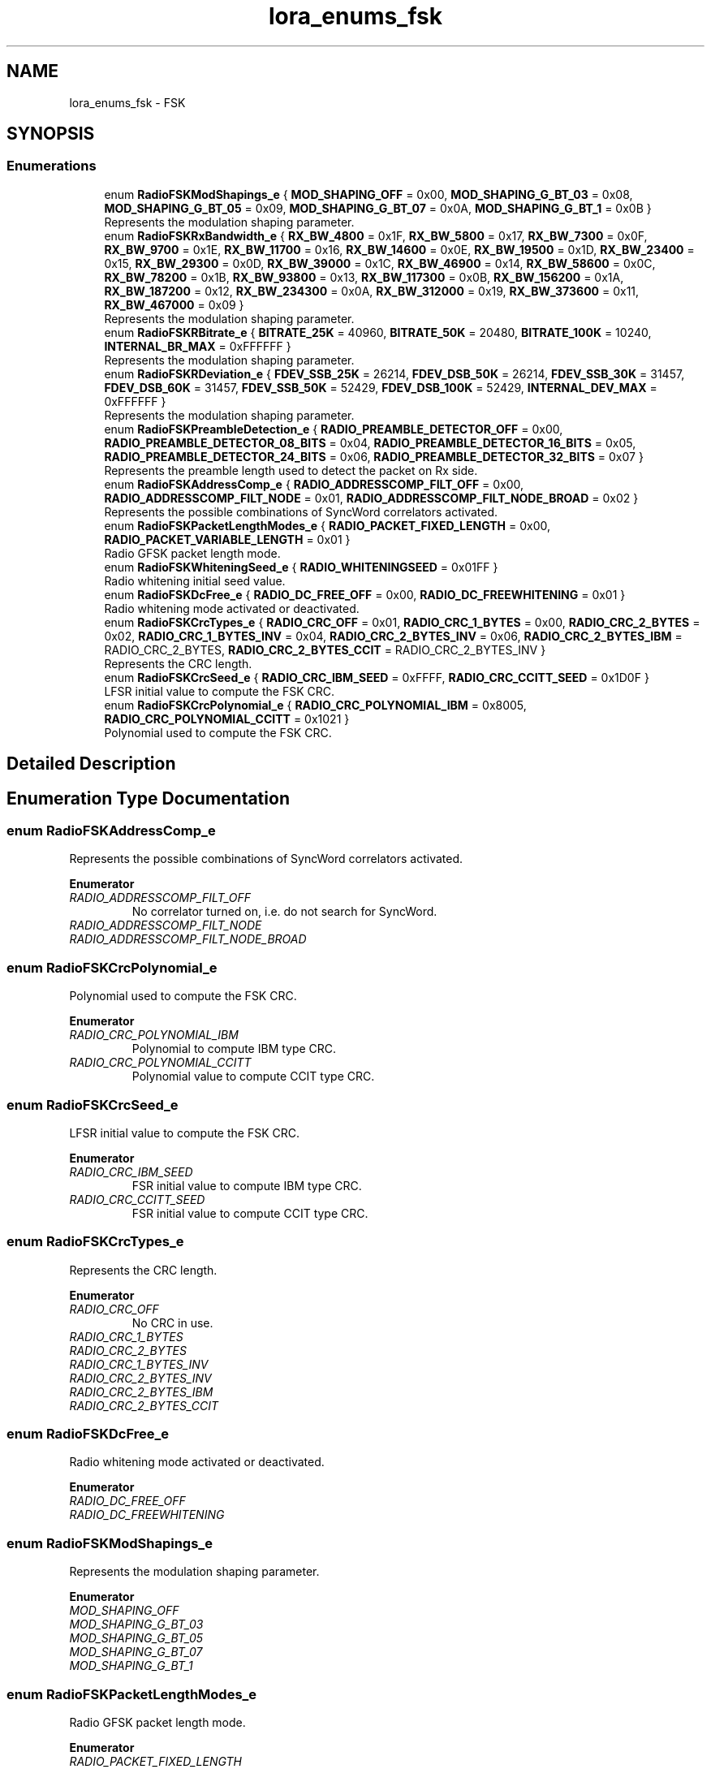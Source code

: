 .TH "lora_enums_fsk" 3 "Wed Jun 9 2021" "Onethinx LoRaWAN module" \" -*- nroff -*-
.ad l
.nh
.SH NAME
lora_enums_fsk \- FSK
.SH SYNOPSIS
.br
.PP
.SS "Enumerations"

.in +1c
.ti -1c
.RI "enum \fBRadioFSKModShapings_e\fP { \fBMOD_SHAPING_OFF\fP = 0x00, \fBMOD_SHAPING_G_BT_03\fP = 0x08, \fBMOD_SHAPING_G_BT_05\fP = 0x09, \fBMOD_SHAPING_G_BT_07\fP = 0x0A, \fBMOD_SHAPING_G_BT_1\fP = 0x0B }"
.br
.RI "Represents the modulation shaping parameter\&. "
.ti -1c
.RI "enum \fBRadioFSKRxBandwidth_e\fP { \fBRX_BW_4800\fP = 0x1F, \fBRX_BW_5800\fP = 0x17, \fBRX_BW_7300\fP = 0x0F, \fBRX_BW_9700\fP = 0x1E, \fBRX_BW_11700\fP = 0x16, \fBRX_BW_14600\fP = 0x0E, \fBRX_BW_19500\fP = 0x1D, \fBRX_BW_23400\fP = 0x15, \fBRX_BW_29300\fP = 0x0D, \fBRX_BW_39000\fP = 0x1C, \fBRX_BW_46900\fP = 0x14, \fBRX_BW_58600\fP = 0x0C, \fBRX_BW_78200\fP = 0x1B, \fBRX_BW_93800\fP = 0x13, \fBRX_BW_117300\fP = 0x0B, \fBRX_BW_156200\fP = 0x1A, \fBRX_BW_187200\fP = 0x12, \fBRX_BW_234300\fP = 0x0A, \fBRX_BW_312000\fP = 0x19, \fBRX_BW_373600\fP = 0x11, \fBRX_BW_467000\fP = 0x09 }"
.br
.RI "Represents the modulation shaping parameter\&. "
.ti -1c
.RI "enum \fBRadioFSKRBitrate_e\fP { \fBBITRATE_25K\fP = 40960, \fBBITRATE_50K\fP = 20480, \fBBITRATE_100K\fP = 10240, \fBINTERNAL_BR_MAX\fP = 0xFFFFFF }"
.br
.RI "Represents the modulation shaping parameter\&. "
.ti -1c
.RI "enum \fBRadioFSKRDeviation_e\fP { \fBFDEV_SSB_25K\fP = 26214, \fBFDEV_DSB_50K\fP = 26214, \fBFDEV_SSB_30K\fP = 31457, \fBFDEV_DSB_60K\fP = 31457, \fBFDEV_SSB_50K\fP = 52429, \fBFDEV_DSB_100K\fP = 52429, \fBINTERNAL_DEV_MAX\fP = 0xFFFFFF }"
.br
.RI "Represents the modulation shaping parameter\&. "
.ti -1c
.RI "enum \fBRadioFSKPreambleDetection_e\fP { \fBRADIO_PREAMBLE_DETECTOR_OFF\fP = 0x00, \fBRADIO_PREAMBLE_DETECTOR_08_BITS\fP = 0x04, \fBRADIO_PREAMBLE_DETECTOR_16_BITS\fP = 0x05, \fBRADIO_PREAMBLE_DETECTOR_24_BITS\fP = 0x06, \fBRADIO_PREAMBLE_DETECTOR_32_BITS\fP = 0x07 }"
.br
.RI "Represents the preamble length used to detect the packet on Rx side\&. "
.ti -1c
.RI "enum \fBRadioFSKAddressComp_e\fP { \fBRADIO_ADDRESSCOMP_FILT_OFF\fP = 0x00, \fBRADIO_ADDRESSCOMP_FILT_NODE\fP = 0x01, \fBRADIO_ADDRESSCOMP_FILT_NODE_BROAD\fP = 0x02 }"
.br
.RI "Represents the possible combinations of SyncWord correlators activated\&. "
.ti -1c
.RI "enum \fBRadioFSKPacketLengthModes_e\fP { \fBRADIO_PACKET_FIXED_LENGTH\fP = 0x00, \fBRADIO_PACKET_VARIABLE_LENGTH\fP = 0x01 }"
.br
.RI "Radio GFSK packet length mode\&. "
.ti -1c
.RI "enum \fBRadioFSKWhiteningSeed_e\fP { \fBRADIO_WHITENINGSEED\fP = 0x01FF }"
.br
.RI "Radio whitening initial seed value\&. "
.ti -1c
.RI "enum \fBRadioFSKDcFree_e\fP { \fBRADIO_DC_FREE_OFF\fP = 0x00, \fBRADIO_DC_FREEWHITENING\fP = 0x01 }"
.br
.RI "Radio whitening mode activated or deactivated\&. "
.ti -1c
.RI "enum \fBRadioFSKCrcTypes_e\fP { \fBRADIO_CRC_OFF\fP = 0x01, \fBRADIO_CRC_1_BYTES\fP = 0x00, \fBRADIO_CRC_2_BYTES\fP = 0x02, \fBRADIO_CRC_1_BYTES_INV\fP = 0x04, \fBRADIO_CRC_2_BYTES_INV\fP = 0x06, \fBRADIO_CRC_2_BYTES_IBM\fP = RADIO_CRC_2_BYTES, \fBRADIO_CRC_2_BYTES_CCIT\fP = RADIO_CRC_2_BYTES_INV }"
.br
.RI "Represents the CRC length\&. "
.ti -1c
.RI "enum \fBRadioFSKCrcSeed_e\fP { \fBRADIO_CRC_IBM_SEED\fP = 0xFFFF, \fBRADIO_CRC_CCITT_SEED\fP = 0x1D0F }"
.br
.RI "LFSR initial value to compute the FSK CRC\&. "
.ti -1c
.RI "enum \fBRadioFSKCrcPolynomial_e\fP { \fBRADIO_CRC_POLYNOMIAL_IBM\fP = 0x8005, \fBRADIO_CRC_POLYNOMIAL_CCITT\fP = 0x1021 }"
.br
.RI "Polynomial used to compute the FSK CRC\&. "
.in -1c
.SH "Detailed Description"
.PP 

.SH "Enumeration Type Documentation"
.PP 
.SS "enum \fBRadioFSKAddressComp_e\fP"

.PP
Represents the possible combinations of SyncWord correlators activated\&. 
.PP
\fBEnumerator\fP
.in +1c
.TP
\fB\fIRADIO_ADDRESSCOMP_FILT_OFF \fP\fP
No correlator turned on, i\&.e\&. do not search for SyncWord\&. 
.TP
\fB\fIRADIO_ADDRESSCOMP_FILT_NODE \fP\fP
.TP
\fB\fIRADIO_ADDRESSCOMP_FILT_NODE_BROAD \fP\fP
.SS "enum \fBRadioFSKCrcPolynomial_e\fP"

.PP
Polynomial used to compute the FSK CRC\&. 
.PP
\fBEnumerator\fP
.in +1c
.TP
\fB\fIRADIO_CRC_POLYNOMIAL_IBM \fP\fP
Polynomial to compute IBM type CRC\&. 
.TP
\fB\fIRADIO_CRC_POLYNOMIAL_CCITT \fP\fP
Polynomial value to compute CCIT type CRC\&. 
.SS "enum \fBRadioFSKCrcSeed_e\fP"

.PP
LFSR initial value to compute the FSK CRC\&. 
.PP
\fBEnumerator\fP
.in +1c
.TP
\fB\fIRADIO_CRC_IBM_SEED \fP\fP
FSR initial value to compute IBM type CRC\&. 
.TP
\fB\fIRADIO_CRC_CCITT_SEED \fP\fP
FSR initial value to compute CCIT type CRC\&. 
.SS "enum \fBRadioFSKCrcTypes_e\fP"

.PP
Represents the CRC length\&. 
.PP
\fBEnumerator\fP
.in +1c
.TP
\fB\fIRADIO_CRC_OFF \fP\fP
No CRC in use\&. 
.TP
\fB\fIRADIO_CRC_1_BYTES \fP\fP
.TP
\fB\fIRADIO_CRC_2_BYTES \fP\fP
.TP
\fB\fIRADIO_CRC_1_BYTES_INV \fP\fP
.TP
\fB\fIRADIO_CRC_2_BYTES_INV \fP\fP
.TP
\fB\fIRADIO_CRC_2_BYTES_IBM \fP\fP
.TP
\fB\fIRADIO_CRC_2_BYTES_CCIT \fP\fP
.SS "enum \fBRadioFSKDcFree_e\fP"

.PP
Radio whitening mode activated or deactivated\&. 
.PP
\fBEnumerator\fP
.in +1c
.TP
\fB\fIRADIO_DC_FREE_OFF \fP\fP
.TP
\fB\fIRADIO_DC_FREEWHITENING \fP\fP
.SS "enum \fBRadioFSKModShapings_e\fP"

.PP
Represents the modulation shaping parameter\&. 
.PP
\fBEnumerator\fP
.in +1c
.TP
\fB\fIMOD_SHAPING_OFF \fP\fP
.TP
\fB\fIMOD_SHAPING_G_BT_03 \fP\fP
.TP
\fB\fIMOD_SHAPING_G_BT_05 \fP\fP
.TP
\fB\fIMOD_SHAPING_G_BT_07 \fP\fP
.TP
\fB\fIMOD_SHAPING_G_BT_1 \fP\fP
.SS "enum \fBRadioFSKPacketLengthModes_e\fP"

.PP
Radio GFSK packet length mode\&. 
.PP
\fBEnumerator\fP
.in +1c
.TP
\fB\fIRADIO_PACKET_FIXED_LENGTH \fP\fP
The packet is known on both sides, no header included in the packet\&. 
.TP
\fB\fIRADIO_PACKET_VARIABLE_LENGTH \fP\fP
The packet is on variable size, header included\&. 
.SS "enum \fBRadioFSKPreambleDetection_e\fP"

.PP
Represents the preamble length used to detect the packet on Rx side\&. 
.PP
\fBEnumerator\fP
.in +1c
.TP
\fB\fIRADIO_PREAMBLE_DETECTOR_OFF \fP\fP
Preamble detection length off\&. 
.TP
\fB\fIRADIO_PREAMBLE_DETECTOR_08_BITS \fP\fP
Preamble detection length 8 bits\&. 
.TP
\fB\fIRADIO_PREAMBLE_DETECTOR_16_BITS \fP\fP
Preamble detection length 16 bits\&. 
.TP
\fB\fIRADIO_PREAMBLE_DETECTOR_24_BITS \fP\fP
Preamble detection length 24 bits\&. 
.TP
\fB\fIRADIO_PREAMBLE_DETECTOR_32_BITS \fP\fP
Preamble detection length 32 bit\&. 
.SS "enum \fBRadioFSKRBitrate_e\fP"

.PP
Represents the modulation shaping parameter\&. 
.PP
\fBEnumerator\fP
.in +1c
.TP
\fB\fIBITRATE_25K \fP\fP
.TP
\fB\fIBITRATE_50K \fP\fP
.TP
\fB\fIBITRATE_100K \fP\fP
.TP
\fB\fIINTERNAL_BR_MAX \fP\fP
.SS "enum \fBRadioFSKRDeviation_e\fP"

.PP
Represents the modulation shaping parameter\&. 
.PP
\fBEnumerator\fP
.in +1c
.TP
\fB\fIFDEV_SSB_25K \fP\fP
.TP
\fB\fIFDEV_DSB_50K \fP\fP
.TP
\fB\fIFDEV_SSB_30K \fP\fP
.TP
\fB\fIFDEV_DSB_60K \fP\fP
.TP
\fB\fIFDEV_SSB_50K \fP\fP
.TP
\fB\fIFDEV_DSB_100K \fP\fP
.TP
\fB\fIINTERNAL_DEV_MAX \fP\fP
.SS "enum \fBRadioFSKRxBandwidth_e\fP"

.PP
Represents the modulation shaping parameter\&. 
.PP
\fBEnumerator\fP
.in +1c
.TP
\fB\fIRX_BW_4800 \fP\fP
.TP
\fB\fIRX_BW_5800 \fP\fP
.TP
\fB\fIRX_BW_7300 \fP\fP
.TP
\fB\fIRX_BW_9700 \fP\fP
.TP
\fB\fIRX_BW_11700 \fP\fP
.TP
\fB\fIRX_BW_14600 \fP\fP
.TP
\fB\fIRX_BW_19500 \fP\fP
.TP
\fB\fIRX_BW_23400 \fP\fP
.TP
\fB\fIRX_BW_29300 \fP\fP
.TP
\fB\fIRX_BW_39000 \fP\fP
.TP
\fB\fIRX_BW_46900 \fP\fP
.TP
\fB\fIRX_BW_58600 \fP\fP
.TP
\fB\fIRX_BW_78200 \fP\fP
.TP
\fB\fIRX_BW_93800 \fP\fP
.TP
\fB\fIRX_BW_117300 \fP\fP
.TP
\fB\fIRX_BW_156200 \fP\fP
.TP
\fB\fIRX_BW_187200 \fP\fP
.TP
\fB\fIRX_BW_234300 \fP\fP
.TP
\fB\fIRX_BW_312000 \fP\fP
.TP
\fB\fIRX_BW_373600 \fP\fP
.TP
\fB\fIRX_BW_467000 \fP\fP
.SS "enum \fBRadioFSKWhiteningSeed_e\fP"

.PP
Radio whitening initial seed value\&. 
.PP
\fBEnumerator\fP
.in +1c
.TP
\fB\fIRADIO_WHITENINGSEED \fP\fP
.SH "Author"
.PP 
Generated automatically by Doxygen for Onethinx LoRaWAN module from the source code\&.
